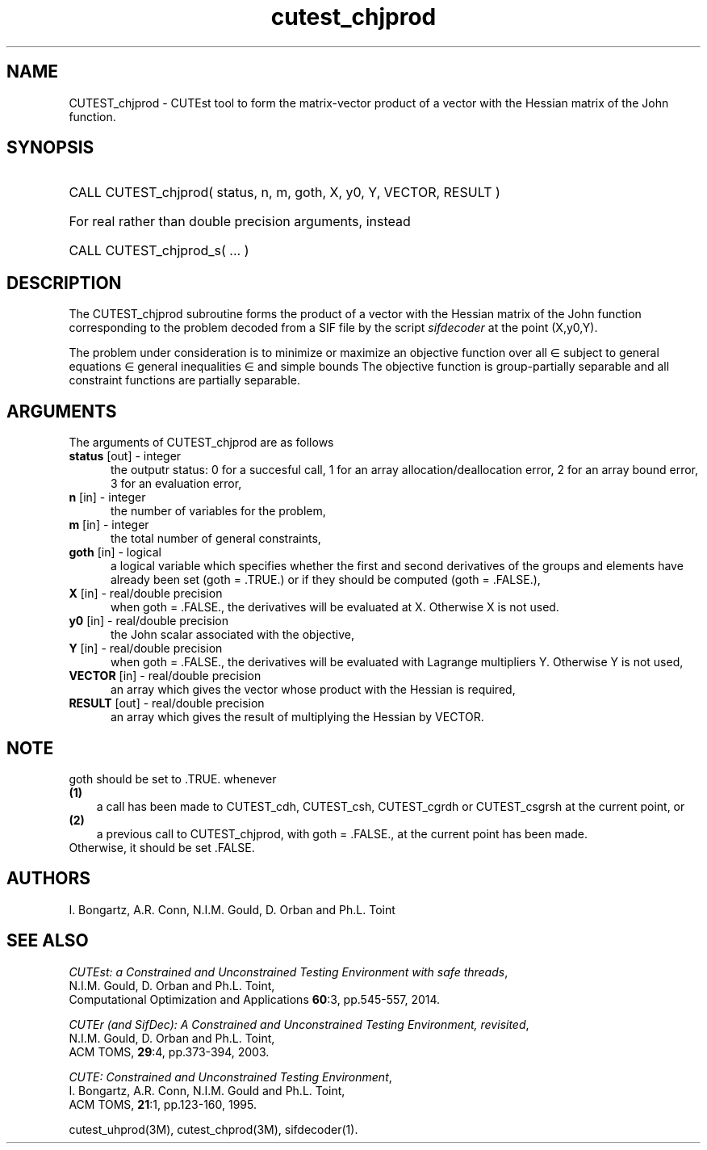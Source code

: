 '\" e  @(#)cutest_cprod v1.0 10/2023;
.TH cutest_chjprod 3M "28 Oct 2023" "CUTEst user documentation" "CUTEst user documentation"
.SH NAME
CUTEST_chjprod \- CUTEst tool to form the matrix-vector product of a vector with
the Hessian matrix of the John function.
.SH SYNOPSIS
.HP 1i
CALL CUTEST_chjprod( status, n, m, goth, X, y0, Y, VECTOR, RESULT )

.HP 1i
For real rather than double precision arguments, instead

.HP 1i
CALL CUTEST_chjprod_s( ... )
.SH DESCRIPTION
The CUTEST_chjprod subroutine forms the product of a vector with the Hessian
matrix of the John function 
.EQ
j(x,y0,y) = y0 f(x) + y sup T c(x)
.EN
corresponding to the problem decoded from a SIF file by the script
\fIsifdecoder\fP at the point
.EQ
(x,u0,y) = 
.EN
(X,y0,Y).

The problem under consideration
is to minimize or maximize an objective function
.EQ
f(x)
.EN
over all
.EQ
x
.EN
\(mo
.EQ
R sup n
.EN
subject to
general equations
.EQ
c sub i (x) ~=~ 0,
.EN
.EQ
~(i
.EN
\(mo
.EQ
{ 1 ,..., m sub E } ),
.EN
general inequalities
.EQ
c sub i sup l ~<=~ c sub i (x) ~<=~ c sub i sup u,
.EN
.EQ
~(i
.EN
\(mo
.EQ
{ m sub E + 1 ,..., m }),
.EN
and simple bounds
.EQ
x sup l ~<=~ x ~<=~ x sup u.
.EN
The objective function is group-partially separable 
and all constraint functions are partially separable.
.LP 
.SH ARGUMENTS
The arguments of CUTEST_chjprod are as follows
.TP 5
.B status \fP[out] - integer
the outputr status: 0 for a succesful call, 1 for an array 
allocation/deallocation error, 2 for an array bound error,
3 for an evaluation error,
.TP
.B n \fP[in] - integer
the number of variables for the problem,
.TP
.B m \fP[in] - integer
the total number of general constraints,
.TP
.B goth \fP[in] - logical
a logical variable which specifies whether the first and second derivatives of
the groups and elements have already been set (goth = .TRUE.) or if
they should be computed (goth = .FALSE.),
.TP
.B X \fP[in] - real/double precision
when goth = .FALSE., the derivatives will be evaluated at X. Otherwise
X is not used.
.TP
.B y0 \fP[in] - real/double precision
the John scalar associated with the objective,
.TP
.B Y \fP[in] - real/double precision
when goth = .FALSE., the derivatives will be evaluated with Lagrange
multipliers Y. Otherwise Y is not used,
.TP
.B VECTOR \fP[in] - real/double precision
an array which gives the vector whose product with the Hessian is
required,
.TP
.B RESULT \fP[out] - real/double precision
an array which gives the result of multiplying the Hessian by VECTOR. 
.LP
.SH NOTE
goth should be set to .TRUE. whenever
.TP 3
.B (1)\fP
a call has been made to CUTEST_cdh, CUTEST_csh, CUTEST_cgrdh or CUTEST_csgrsh 
at the current
point, or
.TP
.B (2)\fP
a previous call to CUTEST_chjprod, with goth = .FALSE., at the current point 
has been made.
.TP
.B \fPOtherwise, it should be set .FALSE.
.LP
.SH AUTHORS
I. Bongartz, A.R. Conn, N.I.M. Gould, D. Orban and Ph.L. Toint
.SH "SEE ALSO"
\fICUTEst: a Constrained and Unconstrained Testing 
Environment with safe threads\fP,
   N.I.M. Gould, D. Orban and Ph.L. Toint,
   Computational Optimization and Applications \fB60\fP:3, pp.545-557, 2014.

\fICUTEr (and SifDec): A Constrained and Unconstrained Testing
Environment, revisited\fP,
   N.I.M. Gould, D. Orban and Ph.L. Toint,
   ACM TOMS, \fB29\fP:4, pp.373-394, 2003.

\fICUTE: Constrained and Unconstrained Testing Environment\fP,
   I. Bongartz, A.R. Conn, N.I.M. Gould and Ph.L. Toint, 
   ACM TOMS, \fB21\fP:1, pp.123-160, 1995.

cutest_uhprod(3M), cutest_chprod(3M), sifdecoder(1).
